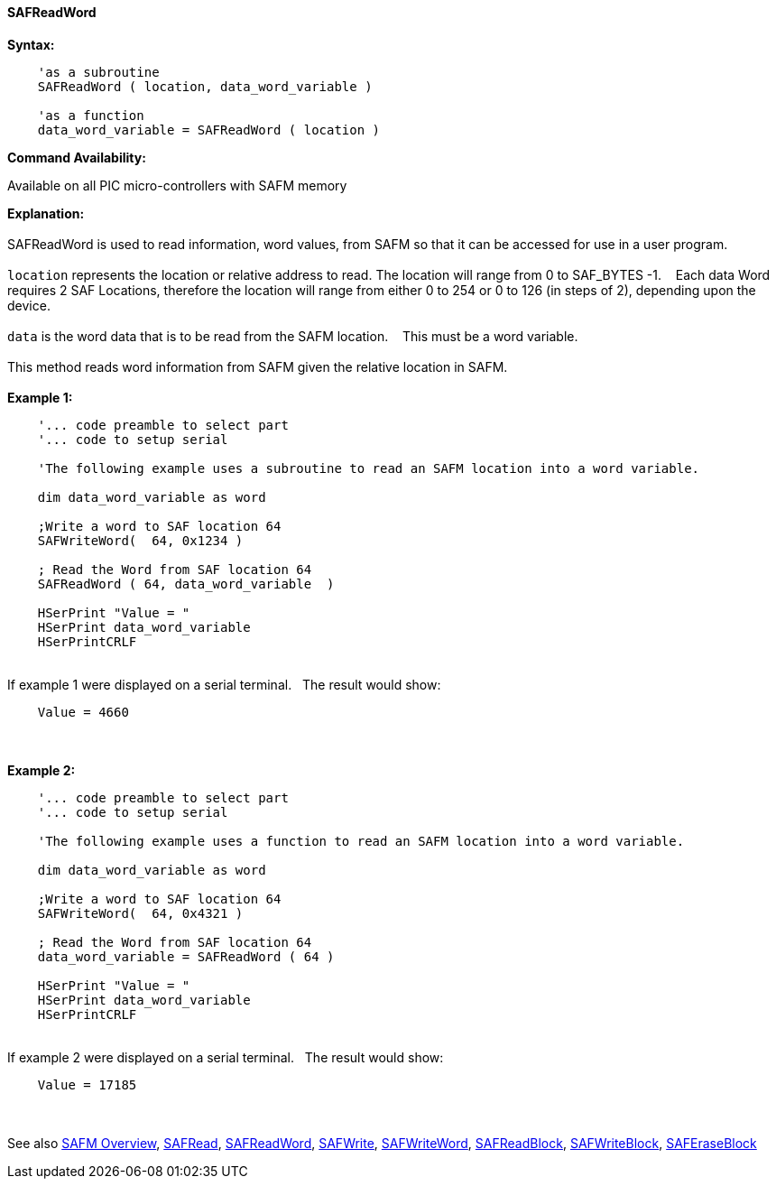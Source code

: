 //erv 04110218
==== SAFReadWord


*Syntax:*
[subs="quotes"]
----
    'as a subroutine
    SAFReadWord ( location, data_word_variable )

    'as a function
    data_word_variable = SAFReadWord ( location )
----
*Command Availability:*

Available on all PIC micro-controllers with SAFM memory

*Explanation:*
{empty} +
{empty} +
SAFReadWord is used to read information, word values, from SAFM so that it can be accessed for use in a user program.
{empty} +
{empty} +
`location` represents the location or relative address to read. The location will range from 0 to SAF_BYTES -1.&#160;&#160;&#160; 
Each data Word requires 2 SAF Locations, therefore the location will range from either 0 to 254 or 0 to 126 (in steps of 2),  depending upon the device. 
{empty} +
{empty} +
`data` is the word data that is to be read from the SAFM location.&#160;&#160;&#160;
This must be a word variable.
{empty} +
{empty} +
This method reads word information from SAFM given the relative location in SAFM.&#160;&#160;&#160;
{empty} +
{empty} +
*Example 1:*
----
    '... code preamble to select part
    '... code to setup serial

    'The following example uses a subroutine to read an SAFM location into a word variable.

    dim data_word_variable as word
    
    ;Write a word to SAF location 64
    SAFWriteWord(  64, 0x1234 )
    
    ; Read the Word from SAF location 64
    SAFReadWord ( 64, data_word_variable  )
    
    HSerPrint "Value = "
    HSerPrint data_word_variable
    HSerPrintCRLF
----
{empty} +
If example 1 were displayed on a serial terminal.&#160;&#160;&#160;The result would show:

----
    Value = 4660
----
{empty} +
{empty} +
*Example 2:*
----
    '... code preamble to select part
    '... code to setup serial

    'The following example uses a function to read an SAFM location into a word variable.

    dim data_word_variable as word
    
    ;Write a word to SAF location 64
    SAFWriteWord(  64, 0x4321 )
    
    ; Read the Word from SAF location 64
    data_word_variable = SAFReadWord ( 64 )

    HSerPrint "Value = "
    HSerPrint data_word_variable
    HSerPrintCRLF

----
{empty} +
If example 2 were displayed on a serial terminal.&#160;&#160;&#160;The result would show:

----
    Value = 17185
----

{empty} +
{empty} +
See also
<<_safm_overview,SAFM Overview>>,
<<_safread,SAFRead>>,
<<_safreadword,SAFReadWord>>,
<<_safwrite,SAFWrite>>,
<<_safwriteword,SAFWriteWord>>,
<<_safreadblock,SAFReadBlock>>,
<<_safwriteblock,SAFWriteBlock>>,
<<_saferaseblock,SAFEraseBlock>>
